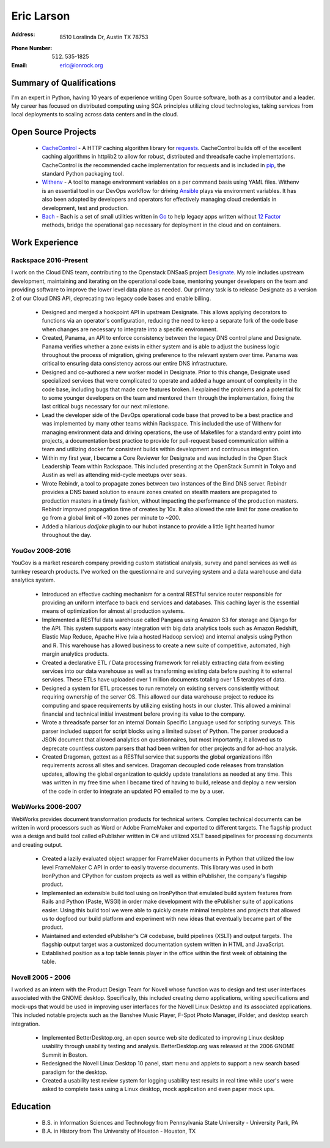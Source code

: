 =============
 Eric Larson
=============

:Address: 8510 Loralinda Dr, Austin TX 78753
:Phone Number: (512) 535-1825
:Email: eric@ionrock.org


Summary of Qualifications
=========================

I'm an expert in Python, having 10 years of experience writing Open
Source software, both as a contributor and a leader. My career has
focused on distributed computing using SOA principles utilizing cloud
technologies, taking services from local deployments to scaling across
data centers and in the cloud.


Open Source Projects
====================

 - `CacheControl <http://github.com/ionrock/cachecontrol/>`_ - A HTTP
   caching algorithm library for `requests
   <http://docs.python-requests.org/en/latest/>`_. CacheControl builds
   off of the excellent caching algorithms in httplib2 to allow for
   robust, distributed and threadsafe cache
   implementations. CacheControl is *the* recommended cache
   implementation for requests and is included in `pip
   <http://pip-installer.org>`_, the standard Python packaging tool.

 - `Withenv <https://github.com/ionrock/withenv>`_ - A tool to manage
   environment variables on a per command basis using YAML
   files. Withenv is an essential tool in our DevOps workflow for
   driving `Ansible <http://ansible.com/>`_ plays via environment
   variables. It has also been adopted by developers and operators for
   effectively managing cloud credentials in development, test and
   production.

 - `Bach <https://github.com/ionrock/bach>`_ - Bach is a set of small
   utilities written in `Go <https://golang.org>`_ to help legacy apps
   written without `12 Factor <https://12factor.net>`_ methods, bridge
   the operational gap necessary for deployment in the cloud and on
   containers.


Work Experience
===============


Rackspace 2016-Present
----------------------

I work on the Cloud DNS team, contributing to the Openstack DNSaaS
project `Designate
<http://docs.openstack.org/developer/designate/>`_. My role includes
upstream development, maintaining and iterating on the operational
code base, mentoring younger developers on the team and providing
software to improve the lower level data plane as needed. Our primary
task is to release Designate as a version 2 of our Cloud DNS API,
deprecating two legacy code bases and enable billing.

 - Designed and merged a hookpoint API in upstream Designate. This
   allows applying decorators to functions via an operator's
   configuration, reducing the need to keep a separate fork of the
   code base when changes are necessary to integrate into a specific
   environment.

 - Created, Panama, an API to enforce consistency between the legacy
   DNS control plane and Designate. Panama verifies whether a zone
   exists in either system and is able to adjust the business logic
   throughout the process of migration, giving preference to the
   relevant system over time. Panama was critical to ensuring data
   consistency across our entire DNS infrastructure.

 - Designed and co-authored a new worker model in Designate. Prior to
   this change, Designate used specialized services that were
   complicated to operate and added a huge amount of complexity in the
   code base, including bugs that made core features broken. I
   explained the problems and a potential fix to some younger
   developers on the team and mentored them through the
   implementation, fixing the last critical bugs necessary for our
   next milestone.

 - Lead the developer side of the DevOps operational code base that
   proved to be a best practice and was implemented by many other
   teams within Rackspace. This included the use of Withenv for
   managing environment data and driving operations, the use of
   Makefiles for a standard entry point into projects, a documentation
   best practice to provide for pull-request based communication
   within a team and utilizing docker for consistent builds within
   development and continuous integration.

 - Within my first year, I became a Core Reviewer for Designate and
   was included in the Open Stack Leadership Team within
   Rackspace. This included presenting at the OpenStack Summit in
   Tokyo and Austin as well as attending mid-cycle meetups over seas.

 - Wrote Rebindr, a tool to propagate zones between two instances of
   the Bind DNS server. Rebindr provides a DNS based solution to
   ensure zones created on stealth masters are propagated to
   production masters in a timely fashion, without impacting the
   performance of the production masters. Rebindr improved propagation
   time of creates by 10x. It also allowed the rate limit for zone
   creation to go from a global limit of ~10 zones per minute to ~200.

 - Added a hilarious `dadjoke` plugin to our hubot instance to provide
   a little light hearted humor throughout the day.


YouGov 2008-2016
----------------

YouGov is a market research company providing custom statistical
analysis, survey and panel services as well as turnkey research
products. I've worked on the questionnaire and surveying system and a
data warehouse and data analytics system.

 - Introduced an effective caching mechanism for a central RESTful
   service router responsible for providing an uniform interface to
   back end services and databases. This caching layer is the essential
   means of optimization for almost all production systems.

 - Implemented a RESTful data warehouse called Pangaea using Amazon S3
   for storage and Django for the API. This system supports easy
   integration with big data analytics tools such as Amazon Redshift,
   Elastic Map Reduce, Apache Hive (via a hosted Hadoop service) and
   internal analysis using Python and R. This warehouse has allowed
   business to create a new suite of competitive, automated, high
   margin analytics products.

 - Created a declarative ETL / Data processing framework for reliably
   extracting data from existing services into our data warehouse as
   well as transforming existing data before pushing it to external
   services. These ETLs have uploaded over 1 million documents
   totaling over 1.5 terabytes of data.

 - Designed a system for ETL processes to run remotely on existing
   servers consistently without requiring ownership of the server
   OS. This allowed our data warehouse project to reduce its computing
   and space requirements by utilizing existing hosts in our
   cluster. This allowed a minimal financial and technical initial
   investment before proving its value to the company.

 - Wrote a threadsafe parser for an internal Domain Specific Language
   used for scripting surveys. This parser included support for script
   blocks using a limited subset of Python. The parser produced a JSON
   document that allowed analytics on questionnaires, but most
   importantly, it allowed us to deprecate countless custom parsers
   that had been written for other projects and for ad-hoc analysis.

 - Created Dragoman, gettext as a RESTful service that supports the
   global organizations i18n requirements across all sites and
   services. Dragoman decoupled code releases from translation updates,
   allowing the global organization to quickly update translations as
   needed at any time. This was written in my free time when I became
   tired of having to build, release and deploy a new version of the
   code in order to integrate an updated PO emailed to me by a user.


WebWorks 2006-2007
------------------

WebWorks provides document transformation products for technical
writers. Complex technical documents can be written in word
processors such as Word or Adobe FrameMaker and exported to different
targets. The flagship product was a design and build tool called
ePublisher written in C# and utilized XSLT based pipelines for
processing documents and creating output.

 - Created a lazily evaluated object wrapper for FrameMaker documents
   in Python that utilized the low level FrameMaker C API in order to
   easily traverse documents. This library was used in both IronPython
   and CPython for custom projects as well as within ePublisher, the
   company's flagship product.

 - Implemented an extensible build tool using on IronPython that
   emulated build system features from Rails and Python (Paste, WSGI)
   in order make development with the ePublisher suite of applications
   easier. Using this build tool we were able to quickly create
   minimal templates and projects that allowed us to dogfood our build
   platform and experiment with new ideas that eventually became part
   of the product.

 - Maintained and extended ePublisher's C# codebase, build pipelines
   (XSLT) and output targets. The flagship output target was a
   customized documentation system written in HTML and JavaScript.

 - Established position as a top table tennis player in the office
   within the first week of obtaining the table.


Novell 2005 - 2006
------------------
I worked as an intern with the Product Design Team for Novell whose
function was to design and test user interfaces associated with the
GNOME desktop. Specifically, this included creating demo applications,
writing specifications and mock-ups that would be used in improving
user interfaces for the Novell Linux Desktop and its associated
applications. This included notable projects such as the Banshee Music
Player, F-Spot Photo Manager, iFolder, and desktop search integration.

 - Implemented BetterDesktop.org, an open source web site dedicated to
   improving Linux desktop usability through usability testing and
   analysis. BetterDesktop.org was released at the 2006 GNOME Summit
   in Boston.

 - Redesigned the Novell Linux Desktop 10 panel, start menu and
   applets to support a new search based paradigm for the desktop.

 - Created a usability test review system for logging usability
   test results in real time while user's were asked to complete tasks
   using a Linux desktop, mock application and even paper mock ups.

Education
=========

 - B.S. in Information Sciences and Technology from Pennsylvania State University - University Park, PA
 - B.A. in History from The University of Houston - Houston, TX
